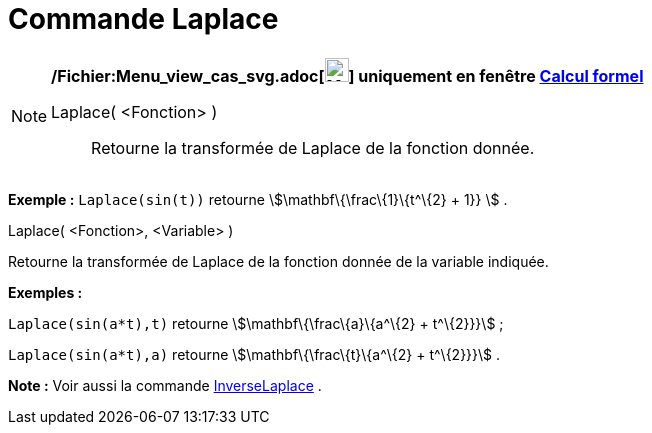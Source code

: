 = Commande Laplace
:page-en: commands/Laplace_Command
ifdef::env-github[:imagesdir: /fr/modules/ROOT/assets/images]

[NOTE]
====

*/Fichier:Menu_view_cas_svg.adoc[image:24px-Menu_view_cas.svg.png[Menu view cas.svg,width=24,height=24]] uniquement en
fenêtre xref:/Calcul_formel.adoc[Calcul formel]*

Laplace( <Fonction> )::
  Retourne la transformée de Laplace de la fonction donnée.

[EXAMPLE]
====

*Exemple :* `++ Laplace(sin(t))++` retourne stem:[\mathbf\{\frac\{1}\{t^\{2} + 1}} ] .

====

Laplace( <Fonction>, <Variable> )

Retourne la transformée de Laplace de la fonction donnée de la variable indiquée.

[EXAMPLE]
====

*Exemples :*

`++Laplace(sin(a*t),t)++` retourne stem:[\mathbf\{\frac\{a}\{a^\{2} + t^\{2}}}] ;

`++Laplace(sin(a*t),a)++` retourne stem:[\mathbf\{\frac\{t}\{a^\{2} + t^\{2}}}] .

====

*Note :* Voir aussi la commande xref:/commands/InverseLaplace.adoc[InverseLaplace] .

====
